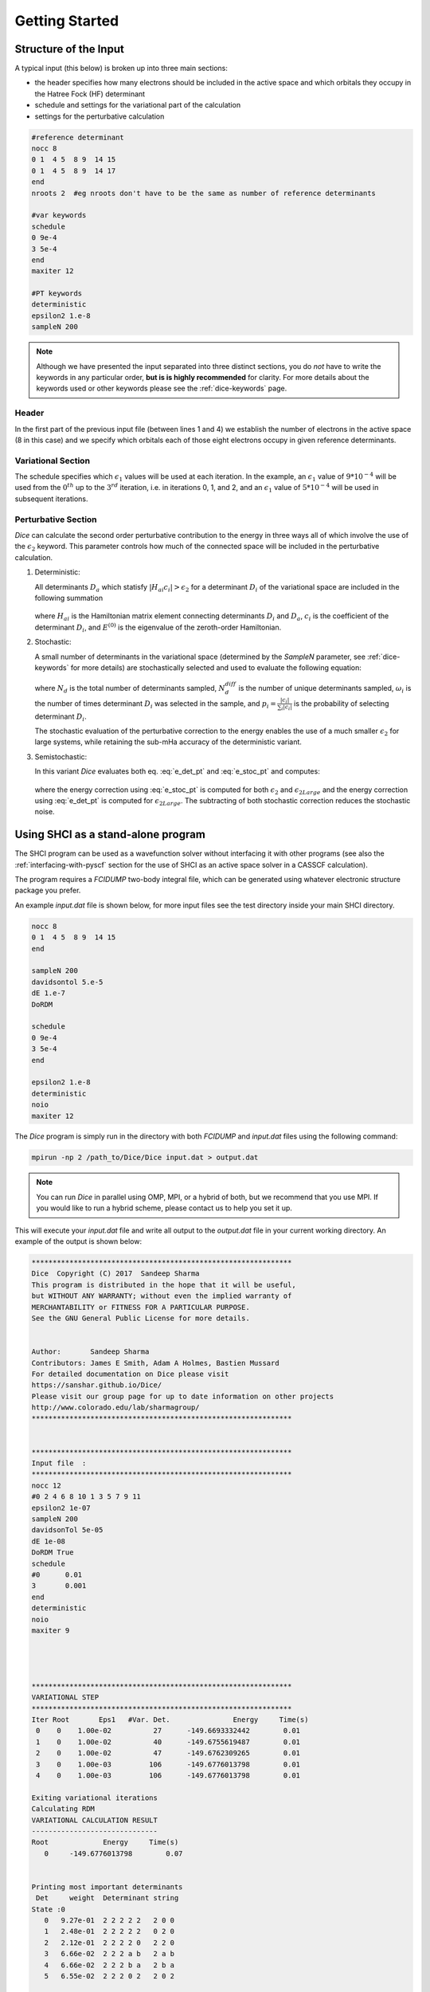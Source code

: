 Getting Started
***************
Structure of the Input
----------------------
A typical input (this below) is broken up into three main sections:

* the header specifies how many electrons should be included in the active space and which orbitals they occupy in the Hatree Fock (HF) determinant

* schedule and settings for the variational part of the calculation
  
* settings for the perturbative calculation

.. code-block:: none

	#reference determinant
	nocc 8
	0 1  4 5  8 9  14 15
	0 1  4 5  8 9  14 17
	end
	nroots 2  #eg nroots don't have to be the same as number of reference determinants

	#var keywords
	schedule
	0 9e-4
	3 5e-4
	end
	maxiter 12

	#PT keywords
	deterministic
	epsilon2 1.e-8
	sampleN 200


.. note::

	Although we have presented the input separated into three distinct sections, you do *not* have to write the keywords in any particular order, **but is is highly recommended** for clarity. For more details about the keywords used or other keywords please see the :ref:`dice-keywords` page.



Header
++++++
In the first part of the previous input file (between lines 1 and 4) we establish the number of electrons in the active space (8 in this case) and we specify which orbitals each of those eight electrons occupy in given reference determinants.

Variational Section
+++++++++++++++++++
The schedule specifies which :math:`\epsilon_1` values will be used at each iteration. In the example, an :math:`\epsilon_1` value of :math:`9*10^{-4}` will be used from the :math:`0^{th}` up to the :math:`3^{rd}` iteration, i.e. in iterations 0, 1, and 2, and an :math:`\epsilon_1` value of :math:`5*10^{-4}` will be used in subsequent iterations.

Perturbative Section
++++++++++++++++++++
*Dice* can calculate the second order perturbative contribution to the energy in three ways all of which involve the use of the :math:`\epsilon_2` keyword. This parameter controls how much of the connected space will be included in the perturbative calculation.

1. Deterministic:

   All determinants :math:`D_a` which statisfy :math:`|H_{ai}c_i| > \epsilon_2` for a determinant :math:`D_i` of the variational space are included in the following summation

	.. math:: \Delta E_2^D[\epsilon_2] = \sum_a \frac{1}{E^{(0)}-H_{aa}}\left(\sum_i^{\epsilon_2} H_{ai} c_i \right)^2
		:label: e_det_pt

   where :math:`H_{ai}` is the Hamiltonian matrix element connecting determinants :math:`D_i` and :math:`D_a`, :math:`c_i` is the coefficient of the determinant :math:`D_i`, and :math:`E^{(0)}` is the eigenvalue of the zeroth-order Hamiltonian.

2. Stochastic:
   
   A small number of determinants in the variational space (determined by the `SampleN` parameter, see :ref:`dice-keywords` for more details) are stochastically selected and used to evaluate the following equation:

	.. math:: \Delta E_2^S[\epsilon_2] = \frac{1}{N_d(N_d-1)} \Bigg \langle \sum_a \frac{1}{E^{(0)}-H_{aa}} \Bigg[ \bigg(\sum_i^{N_d^{diff}} \frac{\omega_i}{p_i} H_{ai} c_i\bigg)^2 + \sum_i^{N_d^{diff}} \bigg(\frac{\omega_i}{p_i} (N_d-1) - \frac{\omega_i^2}{p_i^2}\bigg) \bigg(H_{ai}c_i\bigg)^2 \Bigg] \Bigg \rangle
		:label: e_stoc_pt

   where :math:`N_d` is the total number of determinants sampled, :math:`N_d^{diff}` is the number of unique determinants sampled, :math:`\omega_i` is the number of times determinant :math:`D_i` was selected in the sample, and :math:`p_i = \frac{|c_i|}{\sum_i |c_i|}` is the probability of selecting determinant :math:`D_i`.
   
   The stochastic evaluation of the perturbative correction to the energy enables the use of a much smaller :math:`\epsilon_2` for large systems, while retaining the sub-mHa accuracy of the deterministic variant.

3. Semistochastic:
   
   In this variant *Dice* evaluates both eq. :eq:`e_det_pt` and :eq:`e_stoc_pt` and computes:

	.. math:: \Delta E_2[\epsilon_2] = \big( \Delta E_2^S[\epsilon_2] − \Delta E_2^S[\epsilon_{2Large}] \big) + \Delta E_2^D[\epsilon_{2Large}]
		:label: e_semi_pt

   where the energy correction using :eq:`e_stoc_pt` is computed for both :math:`\epsilon_2` and :math:`\epsilon_{2Large}` and the energy correction using :eq:`e_det_pt` is computed for :math:`\epsilon_{2Large}`. 
   The subtracting of both stochastic correction reduces the stochastic noise.



Using SHCI as a stand-alone program
-----------------------------------
The SHCI program can be used as a wavefunction solver without interfacing it with other programs (see also the :ref:`interfacing-with-pyscf` section for the use of SHCI as an active space solver in a CASSCF calculation).

The program requires a `FCIDUMP` two-body integral file, which can be generated using whatever electronic structure package you prefer. 

An example `input.dat` file is shown below, for more input files see the test directory inside your main SHCI directory.

.. code-block:: none

	nocc 8
	0 1  4 5  8 9  14 15
	end

	sampleN 200
	davidsontol 5.e-5
	dE 1.e-7
	DoRDM

	schedule
	0 9e-4
	3 5e-4
	end

	epsilon2 1.e-8
	deterministic
	noio
	maxiter 12


The *Dice* program is simply run in the directory with both `FCIDUMP` and `input.dat` files using the following command:

.. code-block:: bash

	mpirun -np 2 /path_to/Dice/Dice input.dat > output.dat

.. note::

	You can run *Dice* in parallel using OMP, MPI, or a hybrid of both, but we recommend that you use MPI. If you would like to run a hybrid scheme, please contact us to help you set it up.


This will execute your `input.dat` file and write all output to the `output.dat` file in your current working directory. An example of the output is shown below:

.. code-block:: none


	**************************************************************
	Dice  Copyright (C) 2017  Sandeep Sharma
	This program is distributed in the hope that it will be useful,
	but WITHOUT ANY WARRANTY; without even the implied warranty of
	MERCHANTABILITY or FITNESS FOR A PARTICULAR PURPOSE.
	See the GNU General Public License for more details.


	Author:       Sandeep Sharma
	Contributors: James E Smith, Adam A Holmes, Bastien Mussard
	For detailed documentation on Dice please visit
	https://sanshar.github.io/Dice/
	Please visit our group page for up to date information on other projects
	http://www.colorado.edu/lab/sharmagroup/
	**************************************************************


	**************************************************************
	Input file  :
	**************************************************************
	nocc 12
	#0 2 4 6 8 10 1 3 5 7 9 11
	epsilon2 1e-07
	sampleN 200
	davidsonTol 5e-05
	dE 1e-08
	DoRDM True
	schedule
	#0      0.01
	3       0.001
	end
	deterministic
	noio
	maxiter 9




	**************************************************************
	VARIATIONAL STEP
	**************************************************************
	Iter Root       Eps1   #Var. Det.               Energy     Time(s)
	 0    0    1.00e-02          27      -149.6693332442        0.01
	 1    0    1.00e-02          40      -149.6755619487        0.01
	 2    0    1.00e-02          47      -149.6762309265        0.01
	 3    0    1.00e-03         106      -149.6776013798        0.01
	 4    0    1.00e-03         106      -149.6776013798        0.01

	Exiting variational iterations
	Calculating RDM
	VARIATIONAL CALCULATION RESULT
	------------------------------
	Root             Energy     Time(s)
	   0     -149.6776013798        0.07


	Printing most important determinants
	 Det     weight  Determinant string
	State :0
	   0   9.27e-01  2 2 2 2 2   2 0 0
	   1   2.48e-01  2 2 2 2 2   0 2 0
	   2   2.12e-01  2 2 2 2 0   2 2 0
	   3   6.66e-02  2 2 2 a b   2 a b
	   4   6.66e-02  2 2 2 b a   2 b a
	   5   6.55e-02  2 2 2 0 2   2 0 2

	**************************************************************
	PERTURBATION THEORY STEP
	**************************************************************
	Deterministic PT calculation converged
	epsilon2: 1e-07
	PTEnergy: -149.677601562499
	Time(s):  0.107640981674194
	Now calculating PT RDM




.. _interfacing-with-pyscf:

Interfacing with PySCF in a CASSCF calculation
----------------------
SHCI can also be used as an FCI solver in CASSCF calculation with a large number of active space orbitals and electrons. If `PySCF <https://github.com/sunqm/pyscf/blob/master/README.md>`_ is successfully installed (see `Installing PySCF <https://github.com/sunqm/pyscf/blob/master/README.md#installation>`_), you can call Dice from within a python input script. After you compile Dice, you must edit the two path variables shown below in the settings.py file in the shciscf module directory in PySCF.

.. code-block:: bash

	SHCIEXE = '/path_to/SHCI/SHCI'
	SHCIQDPTEXE = '/path_to/SHCI/QDPTSOC'


Once this is completed you can run call SHCI from within `PySCF <https://github.com/sunqm/pyscf/blob/master/README.md>`_. An example input is shown below:

.. code-block:: python

	from pyscf import gto, scf
	from pyscf.future.shciscf import shci


	# Initialize O2 molecule
	b =  1.243
	mol = gto.Mole()
	mol.build(
	verbose = 5,
	output = None,
	atom = [
	    ['C',(  0.000000,  0.000000, -b/2)],
	    ['C',(  0.000000,  0.000000,  b/2)], ],
	basis = {'C': 'ccpvdz', },
	symmetry = True,
	symmetry_subgroup = 'D2h',
	spin = 0
	)

	# Create HF molecule
	mf = scf.RHF( mol )
	mf.conv_tol = 1e-9
	mf.scf()

	# Number of orbital and electrons
	norb = 26
	nelec = 8

	# Create SHCI molecule for just variational opt.
	# Active spaces chosen to reflect valence active space.
	mch = shci.SHCISCF( mf, norb, nelec )
	mch.fcisolver.mpiprefix = 'mpirun -np 2'
	mch.fcisolver.stochastic = True
	mch.fcisolver.nPTiter = 0
	mch.fcisolver.sweep_iter = [ 0, 3 ]
	mch.fcisolver.DoRDM = True
	mch.fcisolver.sweep_epsilon = [ 5e-3, 1e-3 ]
	e_shci = mch.mc1step()[0]


This script can be executed in the command line as follows:

.. code-block:: bash

	python test_c2.py
